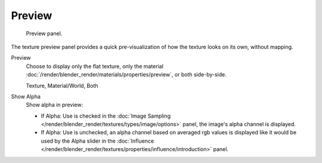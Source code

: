 
*******
Preview
*******

.. figure:: /images/texture-preview-panel.jpg
   :width: 300px

   Preview panel.


The texture preview panel provides a quick pre-visualization of how the texture looks on its
own, without mapping.

Preview
   Choose to display only the flat texture,
   only the material :doc:`/render/blender_render/materials/properties/preview`, or both side-by-side.

   Texture, Material/World, Both
Show Alpha
   Show alpha in preview:

   - If Alpha: Use is checked in the :doc:`Image Sampling </render/blender_render/textures/types/image/options>`
     panel, the image's alpha channel is displayed.
   - If Alpha: Use is unchecked,
     an alpha channel based on averaged rgb values is displayed like it would be used by the Alpha slider in the
     :doc:`Influence </render/blender_render/textures/properties/influence/introduction>` panel.
